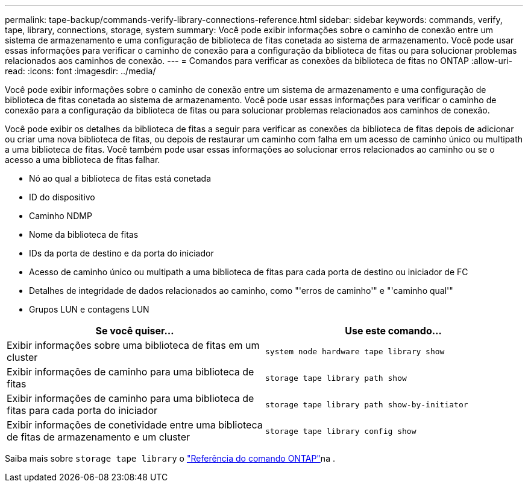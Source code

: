 ---
permalink: tape-backup/commands-verify-library-connections-reference.html 
sidebar: sidebar 
keywords: commands, verify, tape, library, connections, storage, system 
summary: Você pode exibir informações sobre o caminho de conexão entre um sistema de armazenamento e uma configuração de biblioteca de fitas conetada ao sistema de armazenamento. Você pode usar essas informações para verificar o caminho de conexão para a configuração da biblioteca de fitas ou para solucionar problemas relacionados aos caminhos de conexão. 
---
= Comandos para verificar as conexões da biblioteca de fitas no ONTAP
:allow-uri-read: 
:icons: font
:imagesdir: ../media/


[role="lead"]
Você pode exibir informações sobre o caminho de conexão entre um sistema de armazenamento e uma configuração de biblioteca de fitas conetada ao sistema de armazenamento. Você pode usar essas informações para verificar o caminho de conexão para a configuração da biblioteca de fitas ou para solucionar problemas relacionados aos caminhos de conexão.

Você pode exibir os detalhes da biblioteca de fitas a seguir para verificar as conexões da biblioteca de fitas depois de adicionar ou criar uma nova biblioteca de fitas, ou depois de restaurar um caminho com falha em um acesso de caminho único ou multipath a uma biblioteca de fitas. Você também pode usar essas informações ao solucionar erros relacionados ao caminho ou se o acesso a uma biblioteca de fitas falhar.

* Nó ao qual a biblioteca de fitas está conetada
* ID do dispositivo
* Caminho NDMP
* Nome da biblioteca de fitas
* IDs da porta de destino e da porta do iniciador
* Acesso de caminho único ou multipath a uma biblioteca de fitas para cada porta de destino ou iniciador de FC
* Detalhes de integridade de dados relacionados ao caminho, como "'erros de caminho'" e "'caminho qual'"
* Grupos LUN e contagens LUN


|===
| Se você quiser... | Use este comando... 


 a| 
Exibir informações sobre uma biblioteca de fitas em um cluster
 a| 
`system node hardware tape library show`



 a| 
Exibir informações de caminho para uma biblioteca de fitas
 a| 
`storage tape library path show`



 a| 
Exibir informações de caminho para uma biblioteca de fitas para cada porta do iniciador
 a| 
`storage tape library path show-by-initiator`



 a| 
Exibir informações de conetividade entre uma biblioteca de fitas de armazenamento e um cluster
 a| 
`storage tape library config show`

|===
Saiba mais sobre `storage tape library` o link:https://docs.netapp.com/us-en/ontap-cli/search.html?q=storage+tape+library["Referência do comando ONTAP"^]na .
